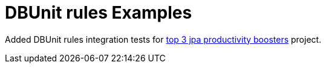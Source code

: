 = DBUnit rules Examples

Added DBUnit rules integration tests for https://jaxenter.com/top-3-jpa-productivity-boosters-for-java-ee-developers-deltaspike-data-116136.html[top 3 jpa productivity boosters^] project.